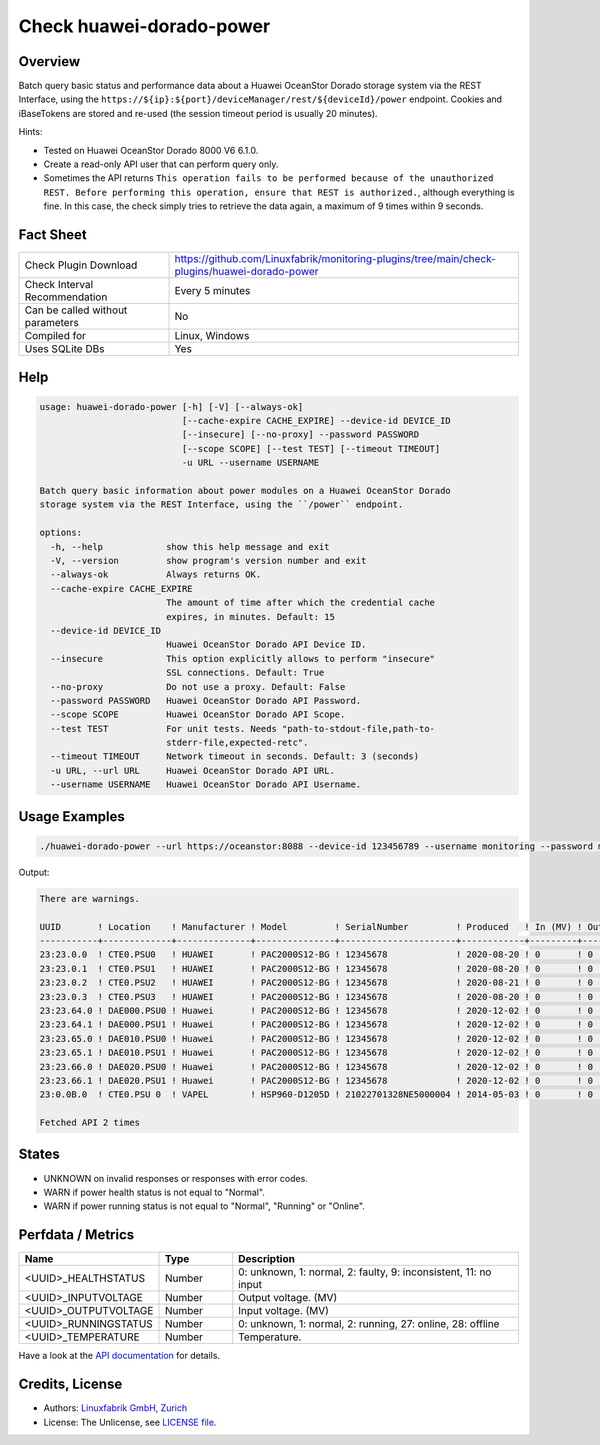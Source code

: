 Check huawei-dorado-power
=========================

Overview
--------

Batch query basic status and performance data about a Huawei OceanStor Dorado storage system via the REST Interface, using the ``https://${ip}:${port}/deviceManager/rest/${deviceId}/power`` endpoint. Cookies and iBaseTokens are stored and re-used (the session timeout period is usually 20 minutes).

Hints:

* Tested on Huawei OceanStor Dorado 8000 V6 6.1.0.
* Create a read-only API user that can perform query only.
* Sometimes the API returns ``This operation fails to be performed because of the unauthorized REST. Before performing this operation, ensure that REST is authorized.``, although everything is fine. In this case, the check simply tries to retrieve the data again, a maximum of 9 times within 9 seconds.


Fact Sheet
----------

.. csv-table::
    :widths: 30, 70
    
    "Check Plugin Download",                "https://github.com/Linuxfabrik/monitoring-plugins/tree/main/check-plugins/huawei-dorado-power"
    "Check Interval Recommendation",        "Every 5 minutes"
    "Can be called without parameters",     "No"
    "Compiled for",                         "Linux, Windows"
    "Uses SQLite DBs",                      "Yes"


Help
----

.. code-block:: text

    usage: huawei-dorado-power [-h] [-V] [--always-ok]
                               [--cache-expire CACHE_EXPIRE] --device-id DEVICE_ID
                               [--insecure] [--no-proxy] --password PASSWORD
                               [--scope SCOPE] [--test TEST] [--timeout TIMEOUT]
                               -u URL --username USERNAME

    Batch query basic information about power modules on a Huawei OceanStor Dorado
    storage system via the REST Interface, using the ``/power`` endpoint.

    options:
      -h, --help            show this help message and exit
      -V, --version         show program's version number and exit
      --always-ok           Always returns OK.
      --cache-expire CACHE_EXPIRE
                            The amount of time after which the credential cache
                            expires, in minutes. Default: 15
      --device-id DEVICE_ID
                            Huawei OceanStor Dorado API Device ID.
      --insecure            This option explicitly allows to perform "insecure"
                            SSL connections. Default: True
      --no-proxy            Do not use a proxy. Default: False
      --password PASSWORD   Huawei OceanStor Dorado API Password.
      --scope SCOPE         Huawei OceanStor Dorado API Scope.
      --test TEST           For unit tests. Needs "path-to-stdout-file,path-to-
                            stderr-file,expected-retc".
      --timeout TIMEOUT     Network timeout in seconds. Default: 3 (seconds)
      -u URL, --url URL     Huawei OceanStor Dorado API URL.
      --username USERNAME   Huawei OceanStor Dorado API Username.


Usage Examples
--------------

.. code-block:: bash

    ./huawei-dorado-power --url https://oceanstor:8088 --device-id 123456789 --username monitoring --password mypass

Output:

.. code-block:: text

    There are warnings.

    UUID       ! Location    ! Manufacturer ! Model         ! SerialNumber         ! Produced   ! In (MV) ! Out (MV) ! Temp ! Health    ! Running   
    -----------+-------------+--------------+---------------+----------------------+------------+---------+----------+------+-----------+-----------
    23:23.0.0  ! CTE0.PSU0   ! HUAWEI       ! PAC2000S12-BG ! 12345678             ! 2020-08-20 ! 0       ! 0        ! 0    ! [OK]      ! [OK]      
    23:23.0.1  ! CTE0.PSU1   ! HUAWEI       ! PAC2000S12-BG ! 12345678             ! 2020-08-20 ! 0       ! 0        ! 0    ! [OK]      ! [OK]      
    23:23.0.2  ! CTE0.PSU2   ! HUAWEI       ! PAC2000S12-BG ! 12345678             ! 2020-08-21 ! 0       ! 0        ! 0    ! [OK]      ! [OK]      
    23:23.0.3  ! CTE0.PSU3   ! HUAWEI       ! PAC2000S12-BG ! 12345678             ! 2020-08-20 ! 0       ! 0        ! 0    ! [OK]      ! [OK]      
    23:23.64.0 ! DAE000.PSU0 ! Huawei       ! PAC2000S12-BG ! 12345678             ! 2020-12-02 ! 0       ! 0        ! 0    ! [OK]      ! [OK]      
    23:23.64.1 ! DAE000.PSU1 ! Huawei       ! PAC2000S12-BG ! 12345678             ! 2020-12-02 ! 0       ! 0        ! 0    ! [OK]      ! [OK]      
    23:23.65.0 ! DAE010.PSU0 ! Huawei       ! PAC2000S12-BG ! 12345678             ! 2020-12-02 ! 0       ! 0        ! 0    ! [OK]      ! [OK]      
    23:23.65.1 ! DAE010.PSU1 ! Huawei       ! PAC2000S12-BG ! 12345678             ! 2020-12-02 ! 0       ! 0        ! 0    ! [OK]      ! [OK]      
    23:23.66.0 ! DAE020.PSU0 ! Huawei       ! PAC2000S12-BG ! 12345678             ! 2020-12-02 ! 0       ! 0        ! 0    ! [OK]      ! [OK]      
    23:23.66.1 ! DAE020.PSU1 ! Huawei       ! PAC2000S12-BG ! 12345678             ! 2020-12-02 ! 0       ! 0        ! 0    ! [OK]      ! [OK]      
    23:0.0B.0  ! CTE0.PSU 0  ! VAPEL        ! HSP960-D1205D ! 21022701328NE5000004 ! 2014-05-03 ! 0       ! 0        ! 0    ! [WARNING] ! [WARNING]   

    Fetched API 2 times


States
------

* UNKNOWN on invalid responses or responses with error codes.
* WARN if power health status is not equal to "Normal".
* WARN if power running status is not equal to "Normal", "Running" or "Online".


Perfdata / Metrics
------------------

.. csv-table::
    :widths: 25, 15, 60
    :header-rows: 1
    
    Name,                                       Type,               Description                                           
    <UUID>_HEALTHSTATUS,                        Number,             "0: unknown, 1: normal, 2: faulty, 9: inconsistent, 11: no input"
    <UUID>_INPUTVOLTAGE,                        Number,             "Output voltage. (MV)"
    <UUID>_OUTPUTVOLTAGE,                       Number,             "Input voltage. (MV)"
    <UUID>_RUNNINGSTATUS,                       Number,             "0: unknown, 1: normal, 2: running, 27: online, 28: offline"
    <UUID>_TEMPERATURE,                         Number,             "Temperature."

Have a look at the `API documentation <https://support.huawei.com/enterprise/en/doc/EDOC1100144155/387d790e/overview>`_ for details.


Credits, License
----------------

* Authors: `Linuxfabrik GmbH, Zurich <https://www.linuxfabrik.ch>`_
* License: The Unlicense, see `LICENSE file <https://unlicense.org/>`_.
